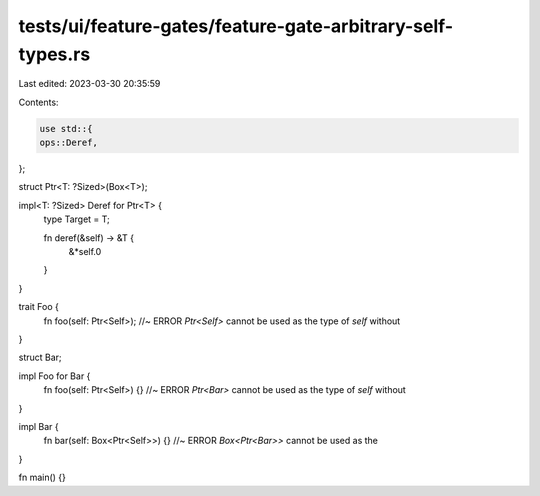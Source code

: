 tests/ui/feature-gates/feature-gate-arbitrary-self-types.rs
===========================================================

Last edited: 2023-03-30 20:35:59

Contents:

.. code-block:: rs

    use std::{
    ops::Deref,
};

struct Ptr<T: ?Sized>(Box<T>);

impl<T: ?Sized> Deref for Ptr<T> {
    type Target = T;

    fn deref(&self) -> &T {
        &*self.0
    }
}

trait Foo {
    fn foo(self: Ptr<Self>); //~ ERROR `Ptr<Self>` cannot be used as the type of `self` without
}

struct Bar;

impl Foo for Bar {
    fn foo(self: Ptr<Self>) {} //~ ERROR `Ptr<Bar>` cannot be used as the type of `self` without
}

impl Bar {
    fn bar(self: Box<Ptr<Self>>) {} //~ ERROR `Box<Ptr<Bar>>` cannot be used as the
}

fn main() {}


